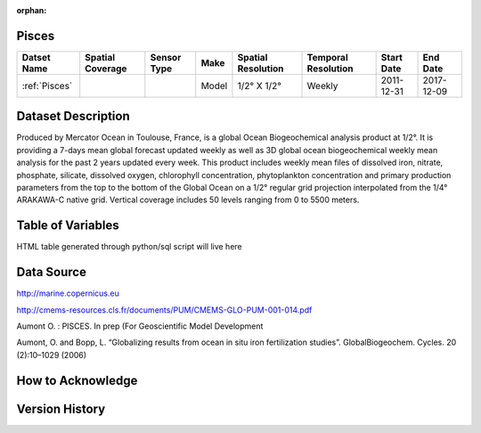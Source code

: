 :orphan:

.. _Pisces:


Pisces
******

.. |globe| image:: /_static/catalog_thumbnails/globe.png
   :scale: 10%
   :align: middle

.. |comp| image:: /_static/catalog_thumbnails/comp.png
   :scale: 10%
   :align: middle

+------------------------+----------------+-------------+-------------+----------------------------+----------------------+--------------+------------+
| Datset Name            |Spatial Coverage| Sensor Type |  Make       |     Spatial Resolution     | Temporal Resolution  |  Start Date  |  End Date  |
+========================+================+=============+=============+============================+======================+==============+============+
| :ref:`Pisces`          |     |globe|    | |comp|      |   Model     |     1/2° X 1/2°            |         Weekly       | 2011-12-31   | 2017-12-09 |
+------------------------+----------------+-------------+-------------+----------------------------+----------------------+--------------+------------+

Dataset Description
*******************

Produced by Mercator Ocean in Toulouse, France, is a global Ocean Biogeochemical analysis product at 1/2°. It is providing a 7-days mean global forecast updated weekly as well as 3D global ocean biogeochemical weekly mean analysis for the past 2 years updated every week. This product includes weekly mean files of dissolved iron, nitrate, phosphate, silicate, dissolved oxygen, chlorophyll concentration, phytoplankton concentration and primary production parameters from the top to the bottom of the Global Ocean on a 1/2° regular grid projection interpolated from the 1/4° ARAKAWA-C native grid. Vertical coverage includes 50 levels ranging from 0 to 5500 meters.


Table of Variables
******************

HTML table generated through python/sql script will live here


Data Source
***********

http://marine.copernicus.eu

http://cmems-resources.cls.fr/documents/PUM/CMEMS-GLO-PUM-001-014.pdf

Aumont O. : PISCES. In prep (For Geoscientific Model Development

Aumont, O. and Bopp, L. “Globalizing results from ocean in situ iron fertilization studies”. GlobalBiogeochem. Cycles. 20 (2):10–1029 (2006)

How to Acknowledge
******************

Version History
***************
